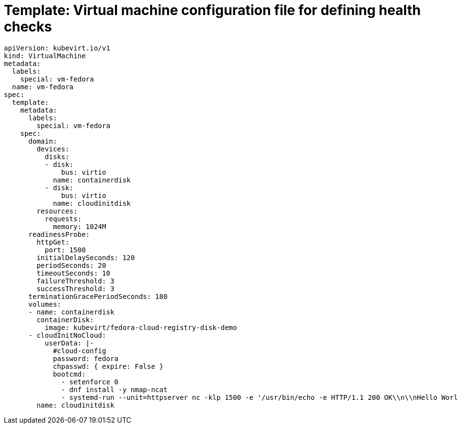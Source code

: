 // Module included in the following assemblies:
//
// * virt/support/virt-monitoring-vm-health.adoc

[id="virt-template-vm-probe-config_{context}"]
= Template: Virtual machine configuration file for defining health checks

[source,yaml]
----
apiVersion: kubevirt.io/v1
kind: VirtualMachine
metadata:
  labels:
    special: vm-fedora
  name: vm-fedora
spec:
  template:
    metadata:
      labels:
        special: vm-fedora
    spec:
      domain:
        devices:
          disks:
          - disk:
              bus: virtio
            name: containerdisk
          - disk:
              bus: virtio
            name: cloudinitdisk
        resources:
          requests:
            memory: 1024M
      readinessProbe:
        httpGet:
          port: 1500
        initialDelaySeconds: 120
        periodSeconds: 20
        timeoutSeconds: 10
        failureThreshold: 3
        successThreshold: 3
      terminationGracePeriodSeconds: 180
      volumes:
      - name: containerdisk
        containerDisk:
          image: kubevirt/fedora-cloud-registry-disk-demo
      - cloudInitNoCloud:
          userData: |-
            #cloud-config
            password: fedora
            chpasswd: { expire: False }
            bootcmd:
              - setenforce 0
              - dnf install -y nmap-ncat
              - systemd-run --unit=httpserver nc -klp 1500 -e '/usr/bin/echo -e HTTP/1.1 200 OK\\n\\nHello World!'
        name: cloudinitdisk
----
